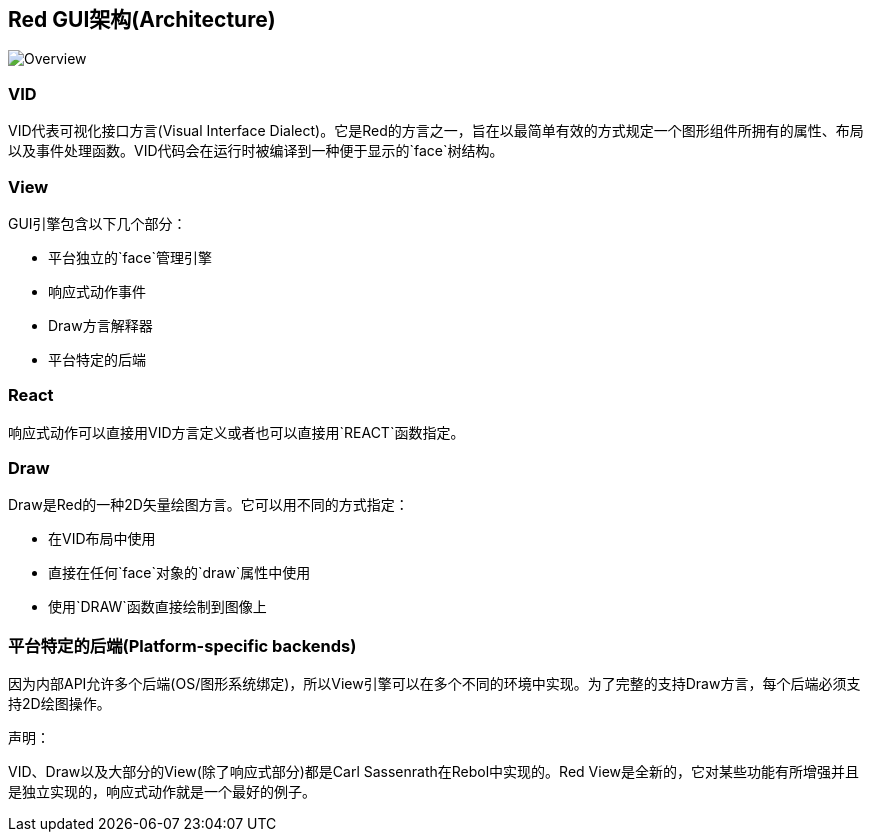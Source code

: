 == Red GUI架构(Architecture) ==

image::../images/view-overview.png[Overview,align="center"]

=== VID

VID代表可视化接口方言(Visual Interface Dialect)。它是Red的方言之一，旨在以最简单有效的方式规定一个图形组件所拥有的属性、布局以及事件处理函数。VID代码会在运行时被编译到一种便于显示的`face`树结构。

=== View

GUI引擎包含以下几个部分：

* 平台独立的`face`管理引擎
* 响应式动作事件
* Draw方言解释器
* 平台特定的后端

=== React

响应式动作可以直接用VID方言定义或者也可以直接用`REACT`函数指定。

=== Draw

Draw是Red的一种2D矢量绘图方言。它可以用不同的方式指定：

* 在VID布局中使用
* 直接在任何`face`对象的`draw`属性中使用
* 使用`DRAW`函数直接绘制到图像上

=== 平台特定的后端(Platform-specific backends)

因为内部API允许多个后端(OS/图形系统绑定)，所以View引擎可以在多个不同的环境中实现。为了完整的支持Draw方言，每个后端必须支持2D绘图操作。

声明：

VID、Draw以及大部分的View(除了响应式部分)都是Carl Sassenrath在Rebol中实现的。Red View是全新的，它对某些功能有所增强并且是独立实现的，响应式动作就是一个最好的例子。